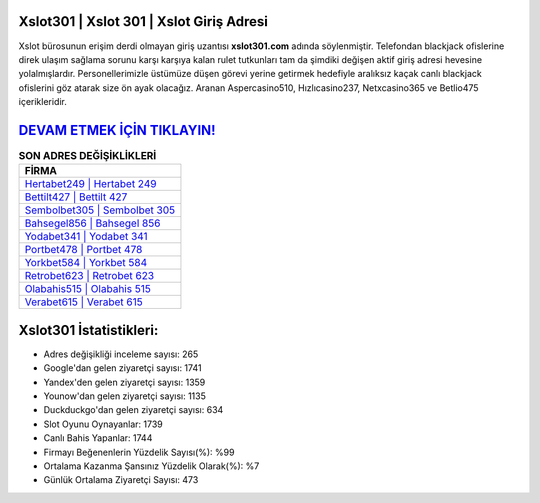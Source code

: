 ﻿Xslot301 | Xslot 301 | Xslot Giriş Adresi
===================================

.. image:: images/xslot-giris.jpg
   :width: 600
   
Xslot bürosunun erişim derdi olmayan giriş uzantısı **xslot301.com** adında söylenmiştir. Telefondan blackjack ofislerine direk ulaşım sağlama sorunu karşı karşıya kalan rulet tutkunları tam da şimdiki değişen aktif giriş adresi hevesine yolalmışlardır. Personellerimizle üstümüze düşen görevi yerine getirmek hedefiyle aralıksız kaçak canlı blackjack ofislerini göz atarak size ön ayak olacağız. Aranan Aspercasino510, Hızlıcasino237, Netxcasino365 ve Betlio475 içerikleridir.

`DEVAM ETMEK İÇİN TIKLAYIN! <https://uclck.me/gonow>`_
==============

.. list-table:: **SON ADRES DEĞİŞİKLİKLERİ**
   :widths: 100
   :header-rows: 1

   * - FİRMA
   * - `Hertabet249 | Hertabet 249 <hertabet249-hertabet-249-hertabet-giris-adresi.html>`_
   * - `Bettilt427 | Bettilt 427 <bettilt427-bettilt-427-bettilt-giris-adresi.html>`_
   * - `Sembolbet305 | Sembolbet 305 <sembolbet305-sembolbet-305-sembolbet-giris-adresi.html>`_	 
   * - `Bahsegel856 | Bahsegel 856 <bahsegel856-bahsegel-856-bahsegel-giris-adresi.html>`_	 
   * - `Yodabet341 | Yodabet 341 <yodabet341-yodabet-341-yodabet-giris-adresi.html>`_ 
   * - `Portbet478 | Portbet 478 <portbet478-portbet-478-portbet-giris-adresi.html>`_
   * - `Yorkbet584 | Yorkbet 584 <yorkbet584-yorkbet-584-yorkbet-giris-adresi.html>`_	 
   * - `Retrobet623 | Retrobet 623 <retrobet623-retrobet-623-retrobet-giris-adresi.html>`_
   * - `Olabahis515 | Olabahis 515 <olabahis515-olabahis-515-olabahis-giris-adresi.html>`_
   * - `Verabet615 | Verabet 615 <verabet615-verabet-615-verabet-giris-adresi.html>`_
	 
Xslot301 İstatistikleri:
===================================	 
* Adres değişikliği inceleme sayısı: 265
* Google'dan gelen ziyaretçi sayısı: 1741
* Yandex'den gelen ziyaretçi sayısı: 1359
* Younow'dan gelen ziyaretçi sayısı: 1135
* Duckduckgo'dan gelen ziyaretçi sayısı: 634
* Slot Oyunu Oynayanlar: 1739
* Canlı Bahis Yapanlar: 1744
* Firmayı Beğenenlerin Yüzdelik Sayısı(%): %99
* Ortalama Kazanma Şansınız Yüzdelik Olarak(%): %7
* Günlük Ortalama Ziyaretçi Sayısı: 473
